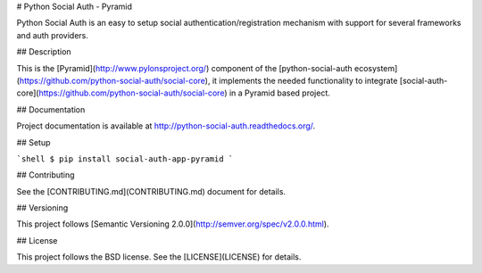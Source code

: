 # Python Social Auth - Pyramid

Python Social Auth is an easy to setup social authentication/registration
mechanism with support for several frameworks and auth providers.

## Description

This is the [Pyramid](http://www.pylonsproject.org/) component of the
[python-social-auth ecosystem](https://github.com/python-social-auth/social-core),
it implements the needed functionality to integrate
[social-auth-core](https://github.com/python-social-auth/social-core)
in a Pyramid based project.

## Documentation

Project documentation is available at http://python-social-auth.readthedocs.org/.

## Setup

```shell
$ pip install social-auth-app-pyramid
```

## Contributing

See the [CONTRIBUTING.md](CONTRIBUTING.md) document for details.

## Versioning

This project follows [Semantic Versioning 2.0.0](http://semver.org/spec/v2.0.0.html).

## License

This project follows the BSD license. See the [LICENSE](LICENSE) for details.


